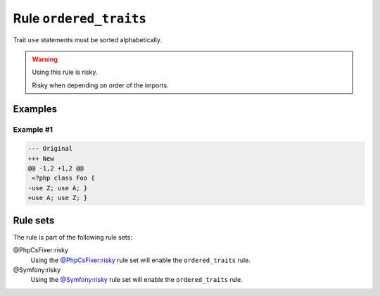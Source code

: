 =======================
Rule ``ordered_traits``
=======================

Trait ``use`` statements must be sorted alphabetically.

.. warning:: Using this rule is risky.

   Risky when depending on order of the imports.

Examples
--------

Example #1
~~~~~~~~~~

.. code-block:: diff

   --- Original
   +++ New
   @@ -1,2 +1,2 @@
    <?php class Foo { 
   -use Z; use A; }
   +use A; use Z; }

Rule sets
---------

The rule is part of the following rule sets:

@PhpCsFixer:risky
  Using the `@PhpCsFixer:risky <./../../ruleSets/PhpCsFixerRisky.rst>`_ rule set will enable the ``ordered_traits`` rule.

@Symfony:risky
  Using the `@Symfony:risky <./../../ruleSets/SymfonyRisky.rst>`_ rule set will enable the ``ordered_traits`` rule.
